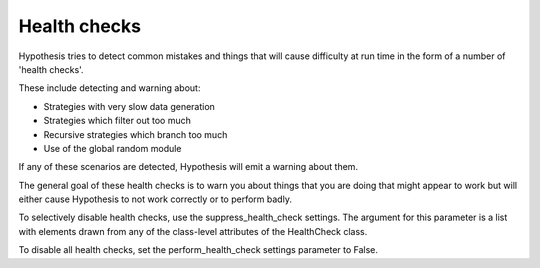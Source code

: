 =============
Health checks
=============

Hypothesis tries to detect common mistakes and things that will cause difficulty
at run time in the form of a number of 'health checks'.

These include detecting and warning about:

* Strategies with very slow data generation
* Strategies which filter out too much
* Recursive strategies which branch too much
* Use of the global random module

If any of these scenarios are detected, Hypothesis will emit a warning about them.

The general goal of these health checks is to warn you about things that you are doing that might
appear to work but will either cause Hypothesis to not work correctly or to perform badly.

To selectively disable health checks, use the suppress_health_check settings.
The argument for this parameter is a list with elements drawn from any of
the class-level attributes of the HealthCheck class.

To disable all health checks, set the perform_health_check settings parameter
to False.
